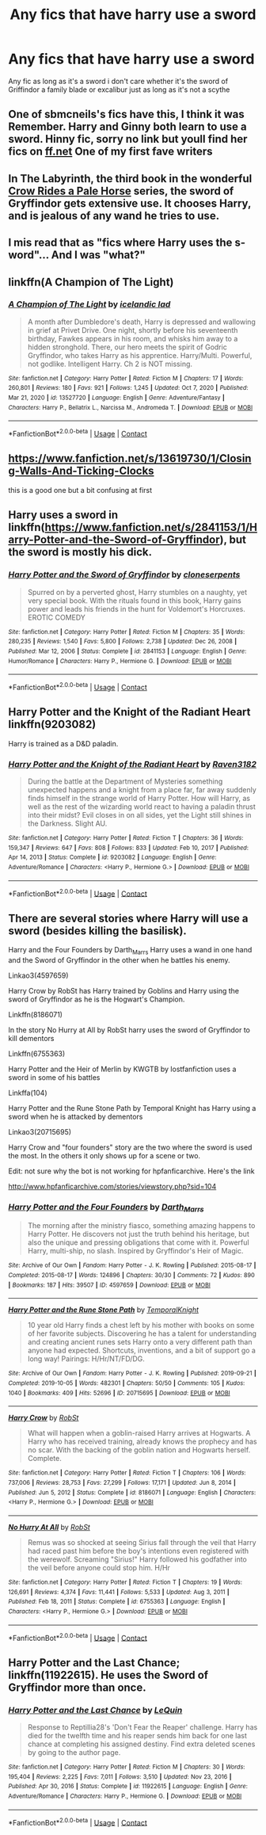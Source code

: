 #+TITLE: Any fics that have harry use a sword

* Any fics that have harry use a sword
:PROPERTIES:
:Author: Gaidhlig_allt
:Score: 11
:DateUnix: 1613020475.0
:DateShort: 2021-Feb-11
:FlairText: Request
:END:
Any fic as long as it's a sword i don't care whether it's the sword of Griffindor a family blade or excalibur just as long as it's not a scythe


** One of sbmcneils's fics have this, I think it was Remember. Harry and Ginny both learn to use a sword. Hinny fic, sorry no link but youll find her fics on [[https://ff.net][ff.net]] One of my first fave writers
:PROPERTIES:
:Author: Pottermum
:Score: 2
:DateUnix: 1613032976.0
:DateShort: 2021-Feb-11
:END:


** In The Labyrinth, the third book in the wonderful [[https://archiveofourown.org/series/632600][Crow Rides a Pale Horse]] series, the sword of Gryffindor gets extensive use. It chooses Harry, and is jealous of any wand he tries to use.
:PROPERTIES:
:Author: MTheLoud
:Score: 2
:DateUnix: 1613046433.0
:DateShort: 2021-Feb-11
:END:


** I mis read that as "fics where Harry uses the s-word"... And I was "what?"
:PROPERTIES:
:Author: Jon_Riptide
:Score: 8
:DateUnix: 1613023023.0
:DateShort: 2021-Feb-11
:END:


** linkffn(A Champion of The Light)
:PROPERTIES:
:Author: IceReddit87
:Score: 1
:DateUnix: 1613032684.0
:DateShort: 2021-Feb-11
:END:

*** [[https://www.fanfiction.net/s/13527720/1/][*/A Champion of The Light/*]] by [[https://www.fanfiction.net/u/9928831/icelandic-lad][/icelandic lad/]]

#+begin_quote
  A month after Dumbledore's death, Harry is depressed and wallowing in grief at Privet Drive. One night, shortly before his seventeenth birthday, Fawkes appears in his room, and whisks him away to a hidden stronghold. There, our hero meets the spirit of Godric Gryffindor, who takes Harry as his apprentice. Harry/Multi. Powerful, not godlike. Intelligent Harry. Ch 2 is NOT missing.
#+end_quote

^{/Site/:} ^{fanfiction.net} ^{*|*} ^{/Category/:} ^{Harry} ^{Potter} ^{*|*} ^{/Rated/:} ^{Fiction} ^{M} ^{*|*} ^{/Chapters/:} ^{17} ^{*|*} ^{/Words/:} ^{260,801} ^{*|*} ^{/Reviews/:} ^{180} ^{*|*} ^{/Favs/:} ^{921} ^{*|*} ^{/Follows/:} ^{1,245} ^{*|*} ^{/Updated/:} ^{Oct} ^{7,} ^{2020} ^{*|*} ^{/Published/:} ^{Mar} ^{21,} ^{2020} ^{*|*} ^{/id/:} ^{13527720} ^{*|*} ^{/Language/:} ^{English} ^{*|*} ^{/Genre/:} ^{Adventure/Fantasy} ^{*|*} ^{/Characters/:} ^{Harry} ^{P.,} ^{Bellatrix} ^{L.,} ^{Narcissa} ^{M.,} ^{Andromeda} ^{T.} ^{*|*} ^{/Download/:} ^{[[http://www.ff2ebook.com/old/ffn-bot/index.php?id=13527720&source=ff&filetype=epub][EPUB]]} ^{or} ^{[[http://www.ff2ebook.com/old/ffn-bot/index.php?id=13527720&source=ff&filetype=mobi][MOBI]]}

--------------

*FanfictionBot*^{2.0.0-beta} | [[https://github.com/FanfictionBot/reddit-ffn-bot/wiki/Usage][Usage]] | [[https://www.reddit.com/message/compose?to=tusing][Contact]]
:PROPERTIES:
:Author: FanfictionBot
:Score: 1
:DateUnix: 1613032707.0
:DateShort: 2021-Feb-11
:END:


** [[https://www.fanfiction.net/s/13619730/1/Closing-Walls-And-Ticking-Clocks]]

this is a good one but a bit confusing at first
:PROPERTIES:
:Author: HEROTYTY13
:Score: 1
:DateUnix: 1613062864.0
:DateShort: 2021-Feb-11
:END:


** Harry uses a sword in linkffn([[https://www.fanfiction.net/s/2841153/1/Harry-Potter-and-the-Sword-of-Gryffindor]]), but the sword is mostly his dick.
:PROPERTIES:
:Author: CellWestern5000
:Score: 7
:DateUnix: 1613036148.0
:DateShort: 2021-Feb-11
:END:

*** [[https://www.fanfiction.net/s/2841153/1/][*/Harry Potter and the Sword of Gryffindor/*]] by [[https://www.fanfiction.net/u/881050/cloneserpents][/cloneserpents/]]

#+begin_quote
  Spurred on by a perverted ghost, Harry stumbles on a naughty, yet very special book. With the rituals found in this book, Harry gains power and leads his friends in the hunt for Voldemort's Horcruxes. EROTIC COMEDY
#+end_quote

^{/Site/:} ^{fanfiction.net} ^{*|*} ^{/Category/:} ^{Harry} ^{Potter} ^{*|*} ^{/Rated/:} ^{Fiction} ^{M} ^{*|*} ^{/Chapters/:} ^{35} ^{*|*} ^{/Words/:} ^{280,235} ^{*|*} ^{/Reviews/:} ^{1,540} ^{*|*} ^{/Favs/:} ^{5,800} ^{*|*} ^{/Follows/:} ^{2,738} ^{*|*} ^{/Updated/:} ^{Dec} ^{26,} ^{2008} ^{*|*} ^{/Published/:} ^{Mar} ^{12,} ^{2006} ^{*|*} ^{/Status/:} ^{Complete} ^{*|*} ^{/id/:} ^{2841153} ^{*|*} ^{/Language/:} ^{English} ^{*|*} ^{/Genre/:} ^{Humor/Romance} ^{*|*} ^{/Characters/:} ^{Harry} ^{P.,} ^{Hermione} ^{G.} ^{*|*} ^{/Download/:} ^{[[http://www.ff2ebook.com/old/ffn-bot/index.php?id=2841153&source=ff&filetype=epub][EPUB]]} ^{or} ^{[[http://www.ff2ebook.com/old/ffn-bot/index.php?id=2841153&source=ff&filetype=mobi][MOBI]]}

--------------

*FanfictionBot*^{2.0.0-beta} | [[https://github.com/FanfictionBot/reddit-ffn-bot/wiki/Usage][Usage]] | [[https://www.reddit.com/message/compose?to=tusing][Contact]]
:PROPERTIES:
:Author: FanfictionBot
:Score: 1
:DateUnix: 1613036167.0
:DateShort: 2021-Feb-11
:END:


** Harry Potter and the Knight of the Radiant Heart linkffn(9203082)

Harry is trained as a D&D paladin.
:PROPERTIES:
:Author: streakermaximus
:Score: 1
:DateUnix: 1613027946.0
:DateShort: 2021-Feb-11
:END:

*** [[https://www.fanfiction.net/s/9203082/1/][*/Harry Potter and the Knight of the Radiant Heart/*]] by [[https://www.fanfiction.net/u/1718773/Raven3182][/Raven3182/]]

#+begin_quote
  During the battle at the Department of Mysteries something unexpected happens and a knight from a place far, far away suddenly finds himself in the strange world of Harry Potter. How will Harry, as well as the rest of the wizarding world react to having a paladin thrust into their midst? Evil closes in on all sides, yet the Light still shines in the Darkness. Slight AU.
#+end_quote

^{/Site/:} ^{fanfiction.net} ^{*|*} ^{/Category/:} ^{Harry} ^{Potter} ^{*|*} ^{/Rated/:} ^{Fiction} ^{T} ^{*|*} ^{/Chapters/:} ^{36} ^{*|*} ^{/Words/:} ^{159,347} ^{*|*} ^{/Reviews/:} ^{647} ^{*|*} ^{/Favs/:} ^{808} ^{*|*} ^{/Follows/:} ^{833} ^{*|*} ^{/Updated/:} ^{Feb} ^{10,} ^{2017} ^{*|*} ^{/Published/:} ^{Apr} ^{14,} ^{2013} ^{*|*} ^{/Status/:} ^{Complete} ^{*|*} ^{/id/:} ^{9203082} ^{*|*} ^{/Language/:} ^{English} ^{*|*} ^{/Genre/:} ^{Adventure/Romance} ^{*|*} ^{/Characters/:} ^{<Harry} ^{P.,} ^{Hermione} ^{G.>} ^{*|*} ^{/Download/:} ^{[[http://www.ff2ebook.com/old/ffn-bot/index.php?id=9203082&source=ff&filetype=epub][EPUB]]} ^{or} ^{[[http://www.ff2ebook.com/old/ffn-bot/index.php?id=9203082&source=ff&filetype=mobi][MOBI]]}

--------------

*FanfictionBot*^{2.0.0-beta} | [[https://github.com/FanfictionBot/reddit-ffn-bot/wiki/Usage][Usage]] | [[https://www.reddit.com/message/compose?to=tusing][Contact]]
:PROPERTIES:
:Author: FanfictionBot
:Score: 1
:DateUnix: 1613027965.0
:DateShort: 2021-Feb-11
:END:


** There are several stories where Harry will use a sword (besides killing the basilisk).

Harry and the Four Founders by Darth_Marrs Harry uses a wand in one hand and the Sword of Gryffindor in the other when he battles his enemy.

Linkao3(4597659)

Harry Crow by RobSt has Harry trained by Goblins and Harry using the sword of Gryffindor as he is the Hogwart's Champion.

Linkffn(8186071)

In the story No Hurry at All by RobSt harry uses the sword of Gryffindor to kill dementors

Linkffn(6755363)

Harry Potter and the Heir of Merlin by KWGTB by lostfanfiction uses a sword in some of his battles

Linkffa(104)

Harry Potter and the Rune Stone Path by Temporal Knight has Harry using a sword when he is attacked by dementors

Linkao3(20715695)

Harry Crow and "four founders" story are the two where the sword is used the most. In the others it only shows up for a scene or two.

Edit: not sure why the bot is not working for hpfanficarchive. Here's the link

[[http://www.hpfanficarchive.com/stories/viewstory.php?sid=104]]
:PROPERTIES:
:Author: reddog44mag
:Score: 0
:DateUnix: 1613024784.0
:DateShort: 2021-Feb-11
:END:

*** [[https://archiveofourown.org/works/4597659][*/Harry Potter and the Four Founders/*]] by [[https://www.archiveofourown.org/users/Darth_Marrs/pseuds/Darth_Marrs][/Darth_Marrs/]]

#+begin_quote
  The morning after the ministry fiasco, something amazing happens to Harry Potter. He discovers not just the truth behind his heritage, but also the unique and pressing obligations that come with it. Powerful Harry, multi-ship, no slash. Inspired by Gryffindor's Heir of Magic.
#+end_quote

^{/Site/:} ^{Archive} ^{of} ^{Our} ^{Own} ^{*|*} ^{/Fandom/:} ^{Harry} ^{Potter} ^{-} ^{J.} ^{K.} ^{Rowling} ^{*|*} ^{/Published/:} ^{2015-08-17} ^{*|*} ^{/Completed/:} ^{2015-08-17} ^{*|*} ^{/Words/:} ^{124896} ^{*|*} ^{/Chapters/:} ^{30/30} ^{*|*} ^{/Comments/:} ^{72} ^{*|*} ^{/Kudos/:} ^{890} ^{*|*} ^{/Bookmarks/:} ^{187} ^{*|*} ^{/Hits/:} ^{39507} ^{*|*} ^{/ID/:} ^{4597659} ^{*|*} ^{/Download/:} ^{[[https://archiveofourown.org/downloads/4597659/Harry%20Potter%20and%20the.epub?updated_at=1440336111][EPUB]]} ^{or} ^{[[https://archiveofourown.org/downloads/4597659/Harry%20Potter%20and%20the.mobi?updated_at=1440336111][MOBI]]}

--------------

[[https://archiveofourown.org/works/20715695][*/Harry Potter and the Rune Stone Path/*]] by [[https://www.archiveofourown.org/users/TemporalKnight/pseuds/TemporalKnight][/TemporalKnight/]]

#+begin_quote
  10 year old Harry finds a chest left by his mother with books on some of her favorite subjects. Discovering he has a talent for understanding and creating ancient runes sets Harry onto a very different path than anyone had expected. Shortcuts, inventions, and a bit of support go a long way! Pairings: H/Hr/NT/FD/DG.
#+end_quote

^{/Site/:} ^{Archive} ^{of} ^{Our} ^{Own} ^{*|*} ^{/Fandom/:} ^{Harry} ^{Potter} ^{-} ^{J.} ^{K.} ^{Rowling} ^{*|*} ^{/Published/:} ^{2019-09-21} ^{*|*} ^{/Completed/:} ^{2019-10-05} ^{*|*} ^{/Words/:} ^{482301} ^{*|*} ^{/Chapters/:} ^{50/50} ^{*|*} ^{/Comments/:} ^{105} ^{*|*} ^{/Kudos/:} ^{1040} ^{*|*} ^{/Bookmarks/:} ^{409} ^{*|*} ^{/Hits/:} ^{52696} ^{*|*} ^{/ID/:} ^{20715695} ^{*|*} ^{/Download/:} ^{[[https://archiveofourown.org/downloads/20715695/Harry%20Potter%20and%20the.epub?updated_at=1610251107][EPUB]]} ^{or} ^{[[https://archiveofourown.org/downloads/20715695/Harry%20Potter%20and%20the.mobi?updated_at=1610251107][MOBI]]}

--------------

[[https://www.fanfiction.net/s/8186071/1/][*/Harry Crow/*]] by [[https://www.fanfiction.net/u/1451358/RobSt][/RobSt/]]

#+begin_quote
  What will happen when a goblin-raised Harry arrives at Hogwarts. A Harry who has received training, already knows the prophecy and has no scar. With the backing of the goblin nation and Hogwarts herself. Complete.
#+end_quote

^{/Site/:} ^{fanfiction.net} ^{*|*} ^{/Category/:} ^{Harry} ^{Potter} ^{*|*} ^{/Rated/:} ^{Fiction} ^{T} ^{*|*} ^{/Chapters/:} ^{106} ^{*|*} ^{/Words/:} ^{737,006} ^{*|*} ^{/Reviews/:} ^{28,753} ^{*|*} ^{/Favs/:} ^{27,299} ^{*|*} ^{/Follows/:} ^{17,171} ^{*|*} ^{/Updated/:} ^{Jun} ^{8,} ^{2014} ^{*|*} ^{/Published/:} ^{Jun} ^{5,} ^{2012} ^{*|*} ^{/Status/:} ^{Complete} ^{*|*} ^{/id/:} ^{8186071} ^{*|*} ^{/Language/:} ^{English} ^{*|*} ^{/Characters/:} ^{<Harry} ^{P.,} ^{Hermione} ^{G.>} ^{*|*} ^{/Download/:} ^{[[http://www.ff2ebook.com/old/ffn-bot/index.php?id=8186071&source=ff&filetype=epub][EPUB]]} ^{or} ^{[[http://www.ff2ebook.com/old/ffn-bot/index.php?id=8186071&source=ff&filetype=mobi][MOBI]]}

--------------

[[https://www.fanfiction.net/s/6755363/1/][*/No Hurry At All/*]] by [[https://www.fanfiction.net/u/1451358/RobSt][/RobSt/]]

#+begin_quote
  Remus was so shocked at seeing Sirius fall through the veil that Harry had raced past him before the boy's intentions even registered with the werewolf. Screaming "Sirius!" Harry followed his godfather into the veil before anyone could stop him. H/Hr
#+end_quote

^{/Site/:} ^{fanfiction.net} ^{*|*} ^{/Category/:} ^{Harry} ^{Potter} ^{*|*} ^{/Rated/:} ^{Fiction} ^{T} ^{*|*} ^{/Chapters/:} ^{19} ^{*|*} ^{/Words/:} ^{126,691} ^{*|*} ^{/Reviews/:} ^{4,374} ^{*|*} ^{/Favs/:} ^{11,441} ^{*|*} ^{/Follows/:} ^{5,533} ^{*|*} ^{/Updated/:} ^{Aug} ^{3,} ^{2011} ^{*|*} ^{/Published/:} ^{Feb} ^{18,} ^{2011} ^{*|*} ^{/Status/:} ^{Complete} ^{*|*} ^{/id/:} ^{6755363} ^{*|*} ^{/Language/:} ^{English} ^{*|*} ^{/Characters/:} ^{<Harry} ^{P.,} ^{Hermione} ^{G.>} ^{*|*} ^{/Download/:} ^{[[http://www.ff2ebook.com/old/ffn-bot/index.php?id=6755363&source=ff&filetype=epub][EPUB]]} ^{or} ^{[[http://www.ff2ebook.com/old/ffn-bot/index.php?id=6755363&source=ff&filetype=mobi][MOBI]]}

--------------

*FanfictionBot*^{2.0.0-beta} | [[https://github.com/FanfictionBot/reddit-ffn-bot/wiki/Usage][Usage]] | [[https://www.reddit.com/message/compose?to=tusing][Contact]]
:PROPERTIES:
:Author: FanfictionBot
:Score: 1
:DateUnix: 1613024819.0
:DateShort: 2021-Feb-11
:END:


** Harry Potter and the Last Chance; linkffn(11922615). He uses the Sword of Gryffindor more than once.
:PROPERTIES:
:Author: amethyst_lover
:Score: 0
:DateUnix: 1613020819.0
:DateShort: 2021-Feb-11
:END:

*** [[https://www.fanfiction.net/s/11922615/1/][*/Harry Potter and the Last Chance/*]] by [[https://www.fanfiction.net/u/1634726/LeQuin][/LeQuin/]]

#+begin_quote
  Response to Reptillia28's 'Don't Fear the Reaper' challenge. Harry has died for the twelfth time and his reaper sends him back for one last chance at completing his assigned destiny. Find extra deleted scenes by going to the author page.
#+end_quote

^{/Site/:} ^{fanfiction.net} ^{*|*} ^{/Category/:} ^{Harry} ^{Potter} ^{*|*} ^{/Rated/:} ^{Fiction} ^{M} ^{*|*} ^{/Chapters/:} ^{30} ^{*|*} ^{/Words/:} ^{195,404} ^{*|*} ^{/Reviews/:} ^{2,225} ^{*|*} ^{/Favs/:} ^{7,011} ^{*|*} ^{/Follows/:} ^{3,510} ^{*|*} ^{/Updated/:} ^{Nov} ^{23,} ^{2016} ^{*|*} ^{/Published/:} ^{Apr} ^{30,} ^{2016} ^{*|*} ^{/Status/:} ^{Complete} ^{*|*} ^{/id/:} ^{11922615} ^{*|*} ^{/Language/:} ^{English} ^{*|*} ^{/Genre/:} ^{Adventure/Romance} ^{*|*} ^{/Characters/:} ^{Harry} ^{P.,} ^{Hermione} ^{G.} ^{*|*} ^{/Download/:} ^{[[http://www.ff2ebook.com/old/ffn-bot/index.php?id=11922615&source=ff&filetype=epub][EPUB]]} ^{or} ^{[[http://www.ff2ebook.com/old/ffn-bot/index.php?id=11922615&source=ff&filetype=mobi][MOBI]]}

--------------

*FanfictionBot*^{2.0.0-beta} | [[https://github.com/FanfictionBot/reddit-ffn-bot/wiki/Usage][Usage]] | [[https://www.reddit.com/message/compose?to=tusing][Contact]]
:PROPERTIES:
:Author: FanfictionBot
:Score: 1
:DateUnix: 1613020847.0
:DateShort: 2021-Feb-11
:END:
